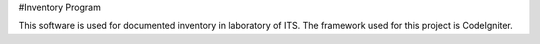 #Inventory Program

This software is used for documented inventory in laboratory of ITS. 
The framework used for this project is CodeIgniter.
